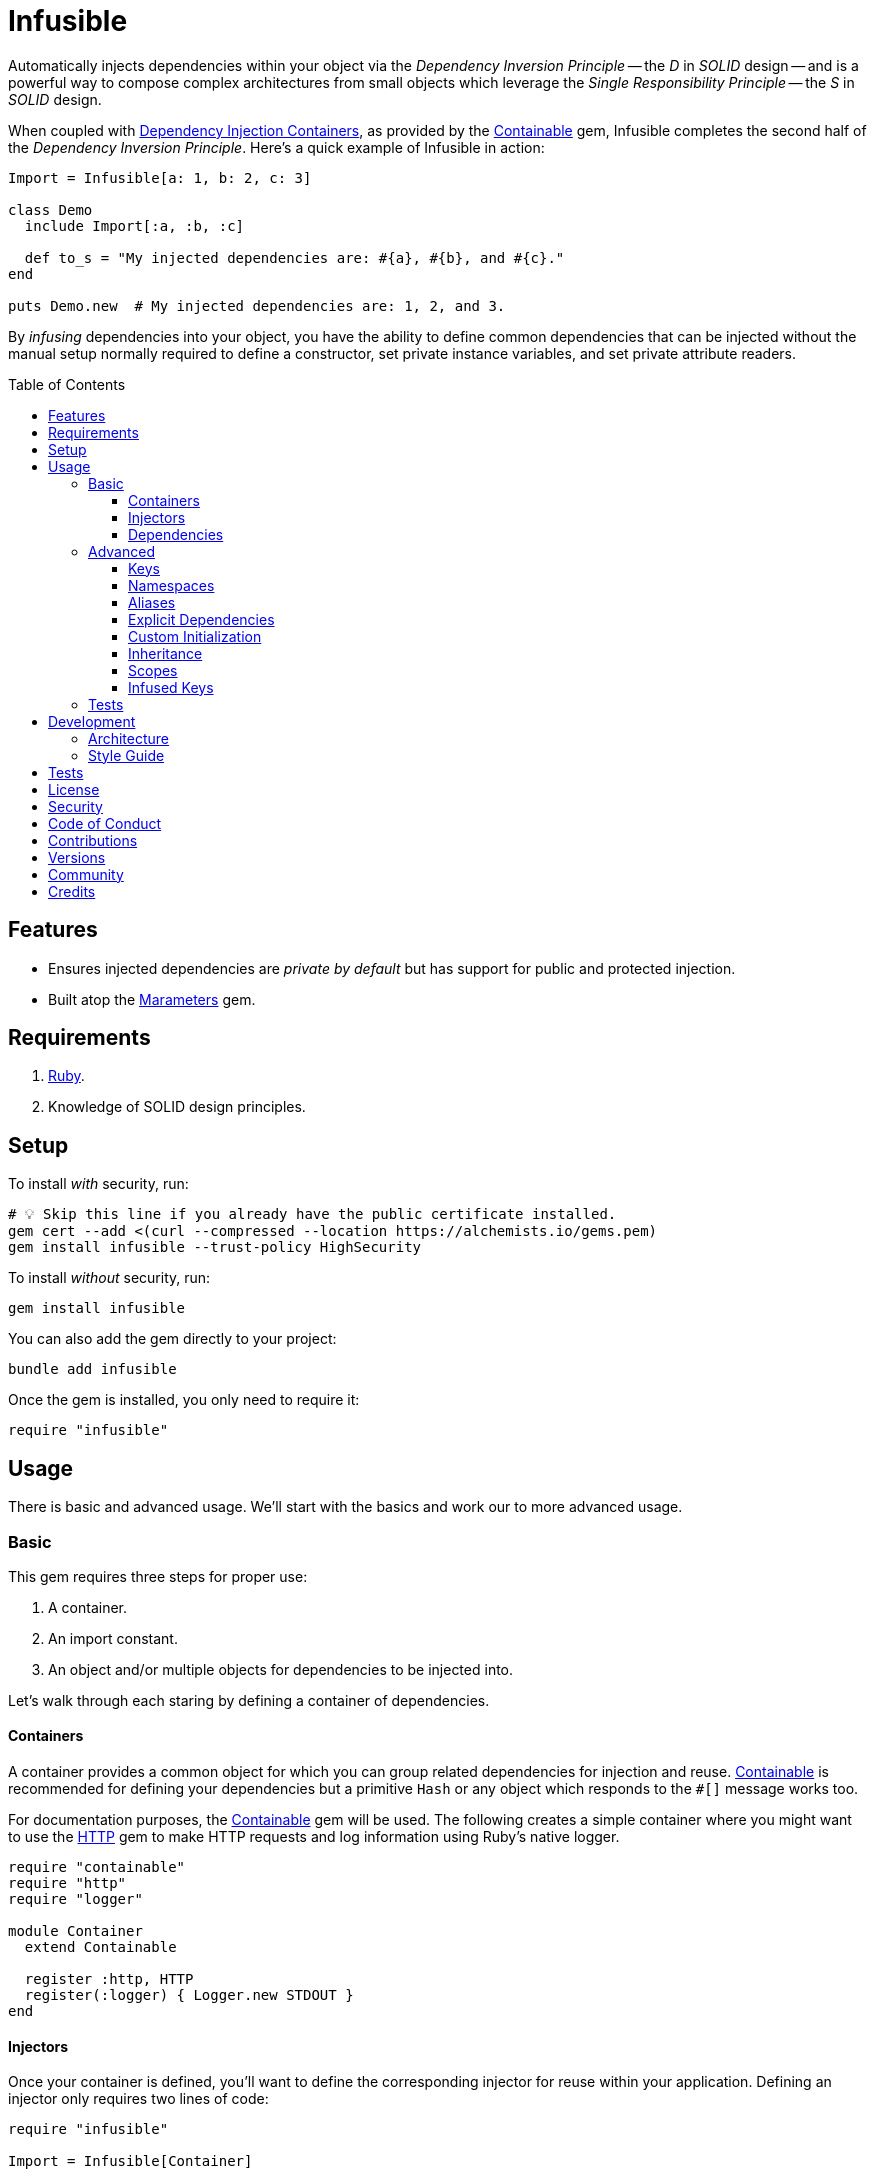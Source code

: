 :toc: macro
:toclevels: 5
:figure-caption!:

:dependency_injection_containers_link: link:https://alchemists.io/articles/dependency_injection_containers[Dependency Injection Containers]
:containable_link: link:https://alchemists.io/projects/containable[Containable]
:http_link: link:https://github.com/httprb/http[HTTP]

= Infusible

Automatically injects dependencies within your object via the _Dependency Inversion Principle_ -- the _D_ in _SOLID_ design -- and is a powerful way to compose complex architectures from small objects which leverage the _Single Responsibility Principle_ -- the _S_ in _SOLID_ design.

When coupled with {dependency_injection_containers_link}, as provided by the {containable_link} gem, Infusible completes the second half of the _Dependency Inversion Principle_. Here's a quick example of Infusible in action:

[source,ruby]
----
Import = Infusible[a: 1, b: 2, c: 3]

class Demo
  include Import[:a, :b, :c]

  def to_s = "My injected dependencies are: #{a}, #{b}, and #{c}."
end

puts Demo.new  # My injected dependencies are: 1, 2, and 3.
----

By _infusing_ dependencies into your object, you have the ability to define common dependencies that can be injected without the manual setup normally required to define a constructor, set private instance variables, and set private attribute readers.

toc::[]

== Features

* Ensures injected dependencies are _private by default_ but has support for public and protected injection.
* Built atop the link:https://alchemists.io/projects/marameters[Marameters] gem.

== Requirements

. link:https://www.ruby-lang.org[Ruby].
. Knowledge of SOLID design principles.

== Setup

To install _with_ security, run:

[source,bash]
----
# 💡 Skip this line if you already have the public certificate installed.
gem cert --add <(curl --compressed --location https://alchemists.io/gems.pem)
gem install infusible --trust-policy HighSecurity
----

To install _without_ security, run:

[source,bash]
----
gem install infusible
----

You can also add the gem directly to your project:

[source,bash]
----
bundle add infusible
----

Once the gem is installed, you only need to require it:

[source,ruby]
----
require "infusible"
----

== Usage

There is basic and advanced usage. We'll start with the basics and work our to more advanced usage.

=== Basic

This gem requires three steps for proper use:

. A container.
. An import constant.
. An object and/or multiple objects for dependencies to be injected into.

Let's walk through each staring by defining a container of dependencies.

==== Containers

A container provides a common object for which you can group related dependencies for injection and reuse. {containable_link} is recommended for defining your dependencies but a primitive `Hash` or any object which responds to the `#[]` message works too.

For documentation purposes, the {containable_link} gem will be used. The following creates a simple container where you might want to use the {http_link} gem to make HTTP requests and log information using Ruby's native logger.

[source,ruby]
----
require "containable"
require "http"
require "logger"

module Container
  extend Containable

  register :http, HTTP
  register(:logger) { Logger.new STDOUT }
end
----

==== Injectors

Once your container is defined, you'll want to define the corresponding injector for reuse within your application. Defining an injector only requires two lines of code:

[source,ruby]
----
require "infusible"

Import = Infusible[Container]
----

==== Dependencies

With your container and import defined, you can inject your dependencies by including what you need:

[source,ruby]
----
class Pinger
  include Import[:http, :logger]

  def call url
    http.get(url).status.then { |status| logger.info %(The status of "#{url}" is #{status}.) }
  end
end
----

Now when you ping a URL, you'll see the status of the server logged to console using all injected dependencies:

[source,ruby]
----
Pinger.new.call "https://duckduckgo.com"
# I, [2022-03-01T10:00:00.979741 #81819]  INFO -- : The status of "https://duckduckgo.com" is 200 OK.
----

=== Advanced

When injecting your dependencies you _must_ always define what dependencies you want to require. By default, none will be injected. The following demonstrates multiple ways to manage the injection of your dependencies.

==== Keys

You can use symbols, strings, or a combination of both when defining which dependencies you want to inject. Example:

[source,ruby]
----
class Pinger
  include Import[:http, "logger"]

  def call = puts "Using: #{http.inspect} and #{logger.inspect}."
end
----

==== Namespaces

To access namespaced dependencies within a container, you only need to provide the fully qualified path. Example:

[source,ruby]
----
class Pinger
  include Import["primary.http", "primary.logger"]

  def call = puts "Using: #{http.inspect} and #{logger.inspect}."
end
----

The namespace (i.e. `primary.`) _and_ delimiter (i.e. `.`) will be removed so only `http` and `logger` are defined for use (as shown in the `#call` method). Only dots (i.e. `.`) are allowed as the delimiter between namespace and dependency.

==== Aliases

Should you want to rename your namespaced dependencies to something more appropriate for your class, use a hash. Example:

[source,ruby]
----
class Pinger
  include Import[client: "primary.http"]

  def call = puts "Using: #{client.inspect}."
end
----

The aliased `"primary.http"` will be defined as `client` when imported (as shown in the `#call` method).

You can also mix names, namespaces, and aliases for injection as long as the aliases are defined last. Example:

[source,ruby]
----
class Pinger
  include Import[:configuration, "primary.logger", client: :http]

  def call = puts "Using: #{configuration.inspect}, #{logger.inspect}, and #{client.inspect}."
end
----

==== Explicit Dependencies

Earlier, when demonstrating basic usage, all dependencies were injected by default:

[source,ruby]
----
class Pinger
  include Import[:http, :logger]
end
----

...but we could have a different class -- like a downloader -- that only needs the HTTP client. In that case, we could import the _same_ container but only require the HTTP dependency. Example:

[source,ruby]
----
class Downloader
  include Import[:http]
end
----

This allows you to reuse your importer (i.e. `Import`) in as many situations as makes sense while improving performance.

==== Custom Initialization

Should you want to use injection in combination with your own initializer, you'll need to ensure the injected dependencies are passed upward. All you need to do is define the injected dependencies as your last argument and then pass them to `super`. Example:

[source,ruby]
----
class Pinger
  include Import[:logger]

  def initialize(http: HTTP, **)
    super(**)
    @http = http
  end

  private

  attr_reader :http
end
----

The above will ensure the logger gets passed upwards to the superclass while remaining accessible by the subclass.

==== Inheritance

When using inheritance (or multiple inheritance), the child class' dependencies will take precedence over the parent's dependencies as long as the keys are the same. Consider the following:

[source,ruby]
----
class Parent
  def initialize logger: Logger.new(StringIO.new)
    @logger = logger
  end

  private

  attr_reader :logger
end

class Child < Parent
  include Import[:logger]
end
----

In the above situation, the child's logger will be the logger that is injected which overrides the default logger defined by the parent. This applies to multiple inheritance too. Example:

[source,ruby]
----
class Parent
  include GeneralImport[:logger]
end

class Child < Parent
  include Import[:logger]
end
----

Once again, the child's logger will take precedence over the what is provided by default by the parent. This also applies to multiple levels of inheritance or multiple inherited modules. Whichever is last to be injected, wins. Lastly, you can mix and match dependencies too:

[source,ruby]
----
class Parent
  include Import[:logger]
end

class Child < Parent
  include Import[:http]
end
----

With the above, the child class will have access to both the `logger` and `http` dependencies.

⚠️ Be careful when using parent dependencies within your child classes since they are _private by default_. Even though you can reach them, they might change, which can break your downstream dependencies and probably should be avoided or at least defined as `protected` by your parent objects in order to avoid breaking the parent/child relationship.

==== Scopes

By default -- and in all of the examples shown so far -- your dependencies are private by default when injected but you can make them public or protected. Here's a quick guide:

* `include Import[:logger]`: Injects a _private_ logger dependency.
* `include Import.protected(logger)`: Injects a _protected_ logger dependency. Useful with inheritance and a subclass needs access to the dependency.
* `include Import.public(:logger)`: Injects a _public_ logger dependency.

There is no `+#private+` method since `#[]` does this for you and is _recommended practice_. Use of `+#public+` and `+#protected+` should be used sparingly or not at all if you can avoid it. Here's an example where public, protected, and private dependencies are injected:

[source,ruby]
----
module Container
  extend Containable

  register :one, "One"
  register :two, "Two"
  register :three, "Three"
end

Import = Infusible[Container]

class Demo
  include Import.public(:one)
  include Import.protected(:two)
  include Import[:three]
end

demo = Demo.new

demo.one    # "One"
demo.two    # NoMethodError: protected method.
demo.three  # NoMethodError: private method.
----

==== Infused Keys

You have access to the keys of all dependencies via the _private_ `#infused_keys` method which is powerful in metaprogramming situations. For example, consider the following which calls all injected dependencies since they have the same Object API (i.e. `#call`):

Example:

[source,ruby]
----
module Container
  extend Containable

  register :one, "One"
  register :two, "Two"
end

Import = Infusible[Container]

class Demo
  include Import[:one, :two]

  def call = infused_keys.each { |key| puts __send__(key) }
end

Demo.new.call
# One
# Two
----

As you can see, with the _private_ `#infused_keys` attribute reader, we are able to iterate through each infused key and send the `#call` message to each injected dependency.

Since `#infused_keys` is a private attribute reader, this means the infused keys are private to each instance. This includes all ancestors when using inheritance as each parent class in the hierarchy will have it's own unique array of infused jk depending on what was injected for that object.

All infused keys are frozen by default.

=== Tests

As you architect your implementation, you'll want to test your injected dependencies. You might want to stub, mock, or spy on them as well. Test support is primarily provided via the {containable_link} gem. Example:

[source,ruby]
----
# Our container with a single dependency.
module Container
  extend Containable

  register :kernel, Kernel
end

# Our import which defines our container for potential injection.
Import = Infusible[Container]

# Our action class which injects our kernel dependency from our container.
class Action
  include Import[:kernel]

  def call = kernel.puts "This is a test."
end
----

With our implementation defined, we can test as follows:

[source,ruby]
----
RSpec.describe Action do
  subject(:action) { Action.new }

  let(:kernel) { class_spy Kernel }

  before { Container.stub! kernel: }

  after { Container.restore }

  describe "#call" do
    it "prints message" do
      action.call
      expect(kernel).to have_received(:puts).with("This is a test.")
    end
  end
end
----

Notice there is little setup required to test the injected dependencies. You only need to use the refinement and define what you want stubbed in your `before` and `after` blocks. That's it!

While the above works great for a single spec, over time you'll want to reduce duplicated setup by using a shared context. Here's a rewrite of the above spec which significantly reduces duplication when needing to test multiple objects using the same dependencies:

[source,ruby]
----
# spec/support/shared_contexts/application_container.rb
RSpec.shared_context "with application dependencies" do
  let(:kernel) { class_spy Kernel }

  before { Container.stub! kernel: }

  after { Container.restore }
end
----

[source,ruby]
----
# spec/lib/action_spec.rb
RSpec.describe Action do
  subject(:action) { Action.new }

  include_context "with application dependencies"

  describe "#call" do
    it "prints message" do
      action.call
      expect(kernel).to have_received(:puts).with("This is a test.")
    end
  end
end
----

A shared context allows for reuse across multiple specs by including it as needed.

== Development

To contribute, run:

[source,bash]
----
git clone https://github.com/bkuhlmann/infusible
cd infusible
bin/setup
----

You can also use the IRB console for direct access to all objects:

[source,bash]
----
bin/console
----

=== Architecture

This gem automates a lot of the boilerplate code you'd manually do by defining your constructor, initializer, and instance variables for you. Normally, when injecting dependencies, you'd do something like this (using the `Pinger` example provided earlier):

[source,ruby]
----
class Pinger
  def initialize http: HTTP, logger: Logger.new(STDOUT)
    @http = http
    @logger = logger
  end

  def call url
    http.get(url).status.then { |status| logger.info %(The status of "#{url}" is #{status}.) }
  end

  private

  attr_reader :http, :logger
end
----

When you use this gem all of the construction, initialization, and setting of private instance variables is taken care of for you. So what you see above is identical to the following:

[source,ruby]
----
class Pinger
  include Import[:http, :logger]

  def call url
    http.get(url).status.then { |status| logger.info %(The status of "#{url}" is #{status}.) }
  end
end
----

Your constructor, initializer, and instance variables are all there. Only you don't have to write all of this yourself anymore. 🎉

=== Style Guide

When using this gem, along with a container like {containable_link}, make sure to adhere to the following guidelines:

* Use containers to group related dependencies that make logical sense for the namespace you are working in and avoid using containers as a junk drawer for throwing random objects in.
* Use containers that don't have a lot of registered dependencies. If you register too many dependencies, that means your objects are too complex and need to be simplified further.
* Use the `Import` constant to define _what_ is possible to import much like you'd use a `Container` to define your dependencies. Defining what is importable improves performance and should be defined in separate files for improved fuzzy file finding.
* Use `**` to forward keyword arguments when defining an initializer which needs to pass injected dependencies upwards.
* Prefer `Import#[]` over the use of `Import#public` and/or `Import#protected` as much as a possible since injected dependencies should be private, by default, in order to not break encapsulation. That said, there are times where making them public and/or protected can save you from writing boilerplate code.

== Tests

To test, run:

[source,bash]
----
bin/rake
----

== link:https://alchemists.io/policies/license[License]

== link:https://alchemists.io/policies/security[Security]

== link:https://alchemists.io/policies/code_of_conduct[Code of Conduct]

== link:https://alchemists.io/policies/contributions[Contributions]

== link:https://alchemists.io/projects/infusible/versions[Versions]

== link:https://alchemists.io/community[Community]

== Credits

* Built with link:https://alchemists.io/projects/gemsmith[Gemsmith].
* Engineered by link:https://alchemists.io/team/brooke_kuhlmann[Brooke Kuhlmann].
